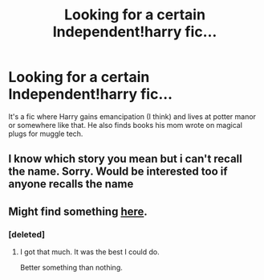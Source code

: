 #+TITLE: Looking for a certain Independent!harry fic...

* Looking for a certain Independent!harry fic...
:PROPERTIES:
:Author: whalesftw
:Score: 5
:DateUnix: 1375322631.0
:DateShort: 2013-Aug-01
:END:
It's a fic where Harry gains emancipation (I think) and lives at potter manor or somewhere like that. He also finds books his mom wrote on magical plugs for muggle tech.


** I know which story you mean but i can't recall the name. Sorry. Would be interested too if anyone recalls the name
:PROPERTIES:
:Author: ahuxer
:Score: 2
:DateUnix: 1375431183.0
:DateShort: 2013-Aug-02
:END:


** Might find something [[http://tvtropes.org/pmwiki/pmwiki.php/FanficRecs/HarryPotter][here]].
:PROPERTIES:
:Author: misplaced_my_pants
:Score: 0
:DateUnix: 1375333589.0
:DateShort: 2013-Aug-01
:END:

*** [deleted]
:PROPERTIES:
:Score: 2
:DateUnix: 1375342062.0
:DateShort: 2013-Aug-01
:END:

**** I got that much. It was the best I could do.

Better something than nothing.
:PROPERTIES:
:Author: misplaced_my_pants
:Score: 2
:DateUnix: 1375344167.0
:DateShort: 2013-Aug-01
:END:
